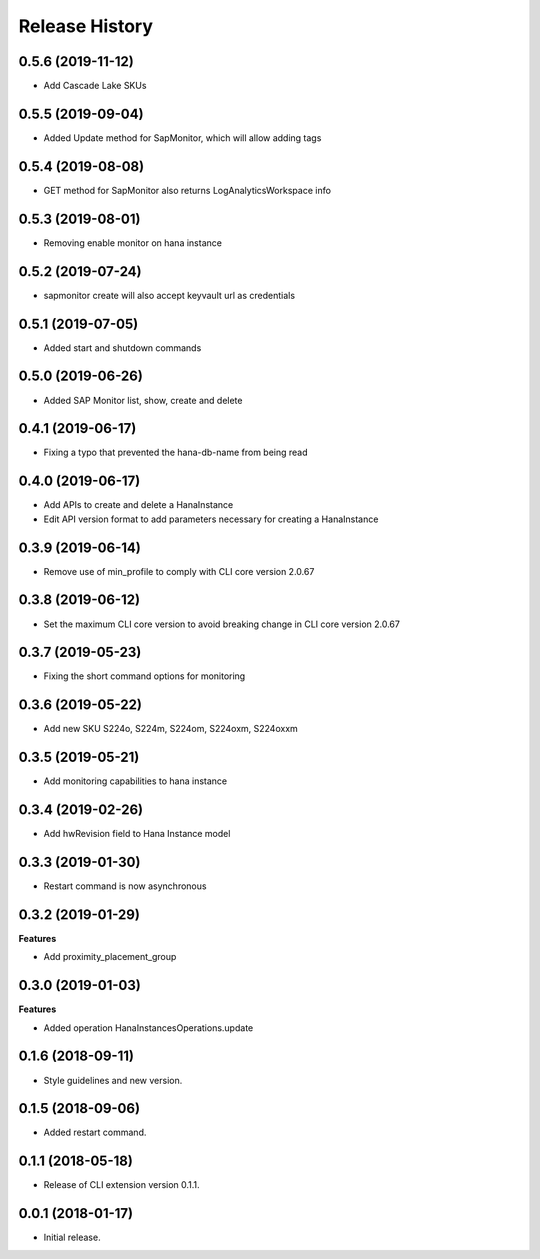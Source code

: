 .. :changelog:

Release History
===============

0.5.6 (2019-11-12)
++++++++++++++++++

- Add Cascade Lake SKUs

0.5.5 (2019-09-04)
++++++++++++++++++

- Added Update method for SapMonitor, which will allow adding tags

0.5.4 (2019-08-08)
++++++++++++++++++

- GET method for SapMonitor also returns LogAnalyticsWorkspace info

0.5.3 (2019-08-01)
++++++++++++++++++

- Removing enable monitor on hana instance

0.5.2 (2019-07-24)
++++++++++++++++++

- sapmonitor create will also accept keyvault url as credentials

0.5.1 (2019-07-05)
++++++++++++++++++

- Added start and shutdown commands

0.5.0 (2019-06-26)
++++++++++++++++++

- Added SAP Monitor list, show, create and delete

0.4.1 (2019-06-17)
++++++++++++++++++

- Fixing a typo that prevented the hana-db-name from being read

0.4.0 (2019-06-17)
++++++++++++++++++

- Add APIs to create and delete a HanaInstance
- Edit API version format to add parameters necessary for creating a HanaInstance

0.3.9 (2019-06-14)
++++++++++++++++++

- Remove use of min_profile to comply with CLI core version 2.0.67

0.3.8 (2019-06-12)
++++++++++++++++++

- Set the maximum CLI core version to avoid breaking change in CLI core version 2.0.67

0.3.7 (2019-05-23)
++++++++++++++++++

- Fixing the short command options for monitoring

0.3.6 (2019-05-22)
++++++++++++++++++

- Add new SKU S224o, S224m, S224om, S224oxm, S224oxxm

0.3.5 (2019-05-21)
++++++++++++++++++

- Add monitoring capabilities to hana instance

0.3.4 (2019-02-26)
++++++++++++++++++

- Add hwRevision field to Hana Instance model

0.3.3 (2019-01-30)
++++++++++++++++++

- Restart command is now asynchronous

0.3.2 (2019-01-29)
++++++++++++++++++

**Features**

- Add proximity_placement_group

0.3.0 (2019-01-03)
++++++++++++++++++

**Features**

- Added operation HanaInstancesOperations.update

0.1.6 (2018-09-11)
++++++++++++++++++

* Style guidelines and new version.

0.1.5 (2018-09-06)
++++++++++++++++++

* Added restart command.

0.1.1 (2018-05-18)
++++++++++++++++++

* Release of CLI extension version 0.1.1.

0.0.1 (2018-01-17)
++++++++++++++++++

* Initial release.
